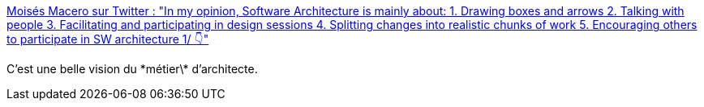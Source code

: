 :jbake-type: post
:jbake-status: published
:jbake-title: Moisés Macero sur Twitter : "In my opinion, Software Architecture is mainly about: 1. Drawing boxes and arrows 2. Talking with people 3. Facilitating and participating in design sessions 4. Splitting changes into realistic chunks of work 5. Encouraging others to participate in SW architecture 1/ 👇"
:jbake-tags: architecture,software,citation,conférence,_mois_janv.,_année_2020
:jbake-date: 2020-01-21
:jbake-depth: ../
:jbake-uri: shaarli/1579593657000.adoc
:jbake-source: https://nicolas-delsaux.hd.free.fr/Shaarli?searchterm=https%3A%2F%2Ftwitter.com%2Fmoises_macero%2Fstatus%2F1219509760375980033&searchtags=architecture+software+citation+conf%C3%A9rence+_mois_janv.+_ann%C3%A9e_2020
:jbake-style: shaarli

https://twitter.com/moises_macero/status/1219509760375980033[Moisés Macero sur Twitter : "In my opinion, Software Architecture is mainly about: 1. Drawing boxes and arrows 2. Talking with people 3. Facilitating and participating in design sessions 4. Splitting changes into realistic chunks of work 5. Encouraging others to participate in SW architecture 1/ 👇"]

C'est une belle vision du \*métier\* d'architecte.
